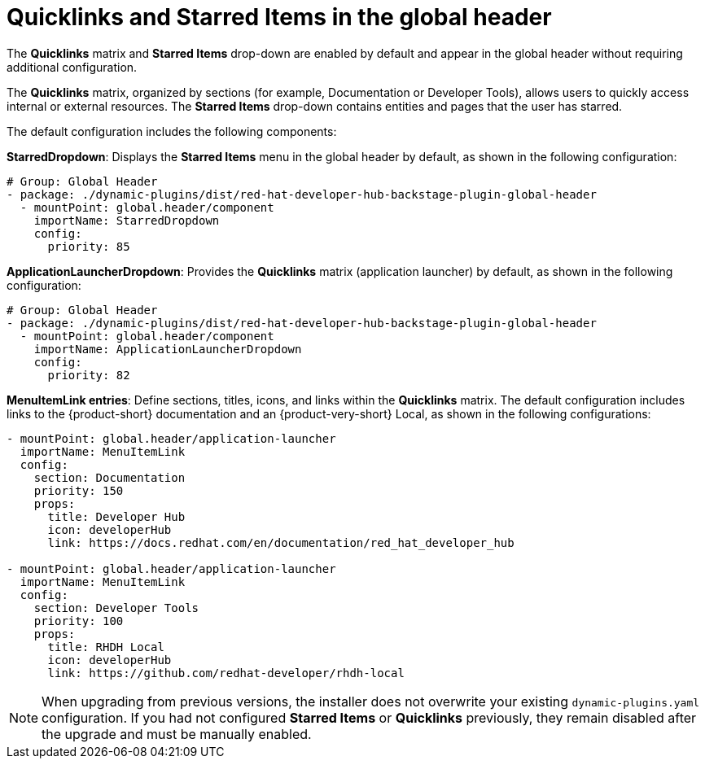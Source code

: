 [id="quicklinks-and-starred-items-in-global-header_{context}"]
= Quicklinks and Starred Items in the global header

The *Quicklinks* matrix and *Starred Items* drop-down are enabled by default and appear in the global header without requiring additional configuration.

The *Quicklinks* matrix, organized by sections (for example, Documentation or Developer Tools), allows users to quickly access internal or external resources. The *Starred Items* drop-down contains entities and pages that the user has starred.

The default configuration includes the following components:

*StarredDropdown*: Displays the *Starred Items* menu in the global header by default, as shown in the following configuration:

[source,yaml]
----
# Group: Global Header
- package: ./dynamic-plugins/dist/red-hat-developer-hub-backstage-plugin-global-header
  - mountPoint: global.header/component
    importName: StarredDropdown
    config:
      priority: 85
----

*ApplicationLauncherDropdown*: Provides the *Quicklinks* matrix (application launcher) by default, as shown in the following configuration:

[source,yaml]
----
# Group: Global Header
- package: ./dynamic-plugins/dist/red-hat-developer-hub-backstage-plugin-global-header
  - mountPoint: global.header/component
    importName: ApplicationLauncherDropdown
    config:
      priority: 82
----

*MenuItemLink entries*: Define sections, titles, icons, and links within the *Quicklinks* matrix. The default configuration includes links to the {product-short} documentation and an {product-very-short} Local, as shown in the following configurations:

[source,yaml]
----
- mountPoint: global.header/application-launcher
  importName: MenuItemLink
  config:
    section: Documentation
    priority: 150
    props:
      title: Developer Hub
      icon: developerHub
      link: https://docs.redhat.com/en/documentation/red_hat_developer_hub

- mountPoint: global.header/application-launcher
  importName: MenuItemLink
  config:
    section: Developer Tools
    priority: 100
    props:
      title: RHDH Local
      icon: developerHub
      link: https://github.com/redhat-developer/rhdh-local
----

[NOTE]
====
When upgrading from previous versions, the installer does not overwrite your existing `dynamic-plugins.yaml` configuration. If you had not configured *Starred Items* or *Quicklinks* previously, they remain disabled after the upgrade and must be manually enabled.
====





